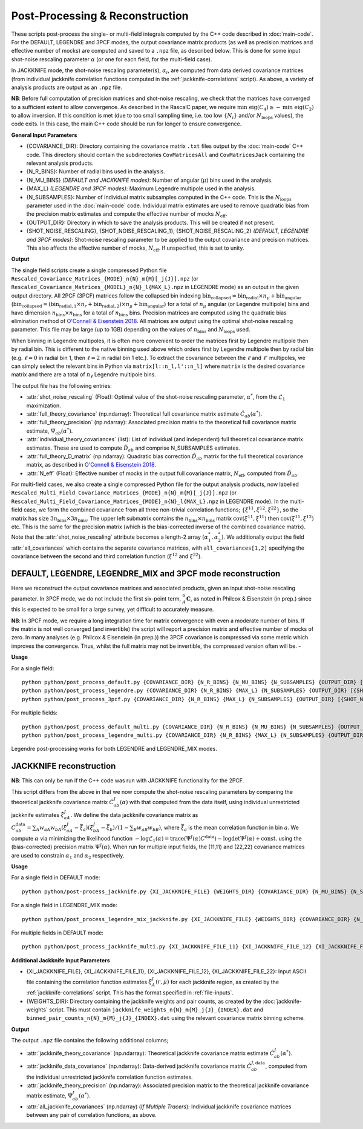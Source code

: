 Post-Processing & Reconstruction
=================================

These scripts post-process the single- or multi-field integrals computed by the C++ code described in :doc:`main-code`. For the DEFAULT, LEGENDRE and 3PCF modes, the output covariance matrix products (as well as precision matrices and effective number of mocks) are computed and saved to a ``.npz`` file, as described below. This is done for some input shot-noise rescaling parameter :math:`\alpha` (or one for each field, for the multi-field case).

In JACKKNIFE mode, the shot-noise rescaling parameter(s), :math:`\alpha_i`, are computed from data derived covariance matrices (from individual jackknife correlation functions computed in the :ref:`jackknife-correlations` script). As above, a variety of analysis products are output as an ``.npz`` file.

**NB**: Before full computation of precision matrices and shot-noise rescaling, we check that the matrices have converged to a sufficient extent to allow convergence. As described in the RascalC paper, we require :math:`\text{min eig}(C_4) \geq - \text{min eig}(C_2)` to allow inversion. If this condition is met (due to too small sampling time, i.e. too low :math:`\{N_i\}` and/or :math:`N_\mathrm{loops}` values), the code exits. In this case, the main C++ code should be run for longer to ensure convergence.

**General Input Parameters**

- {COVARIANCE_DIR}: Directory containing the covariance matrix ``.txt`` files output by the :doc:`main-code` C++ code. This directory should contain the subdirectories ``CovMatricesAll`` and ``CovMatricesJack`` containing the relevant analysis products.
- {N_R_BINS}: Number of radial  bins used in the analysis.
- {N_MU_BINS} *(DEFAULT and JACKKNIFE modes)*: Number of angular (:math:`\mu`) bins used in the analysis.
- {MAX_L} *(LEGENDRE and 3PCF modes)*: Maximum Legendre multipole used in the analysis.
- {N_SUBSAMPLES}: Number of individual matrix subsamples computed in the C++ code. This is the :math:`N_\mathrm{loops}` parameter used in the :doc:`main-code` code. Individual matrix estimates are used to remove quadratic bias from the precision matrix estimates and compute the effective number of mocks :math:`N_\mathrm{eff}`.
- {OUTPUT_DIR}: Directory in which to save the analysis products. This will be created if not present.
- {SHOT_NOISE_RESCALING}, {SHOT_NOISE_RESCALING_1}, {SHOT_NOISE_RESCALING_2} *(DEFAULT, LEGENDRE and 3PCF modes)*: Shot-noise rescaling parameter to be applied to the output covariance and precision matrices. This also affects the effective number of mocks, :math:`N_\mathrm{eff}`. If unspecified, this is set to unity.


**Output**

The single field scripts create a single compressed Python file ``Rescaled_Covariance_Matrices_{MODE}_n{N}_m{M}[_j{J}].npz`` (or ``Rescaled_Covariance_Matrices_{MODEL}_n{N}_l{MAX_L}.npz`` in LEGENDRE mode) as an output in the given output directory. All 2PCF (3PCF) matrices follow the collapsed bin indexing :math:`\mathrm{bin}_\mathrm{collapsed} = \mathrm{bin}_\mathrm{radial}\times n_\mu + \mathrm{bin}_\mathrm{angular}` (:math:`\mathrm{bin}_\mathrm{collapsed} = \left(\mathrm{bin}_{\mathrm{radial},1}\times n_r + \mathrm{bin}_{\mathrm{radial},2}\right)\times n_\mu + \mathrm{bin}_\mathrm{angular}`) for a total of :math:`n_\mu` angular (or Legendre multipole) bins and have dimension :math:`n_\mathrm{bins}\times n_\mathrm{bins}` for a total of :math:`n_\mathrm{bins}` bins. Precision matrices are computed using the quadratic bias elimination method of `O'Connell & Eisenstein 2018 <https://arxiv.org/abs/1808.05978>`_. All matrices are output using the optimal shot-noise rescaling parameter. This file may be large (up to 1GB) depending on the values of :math:`n_\mathrm{bins}` and :math:`N_\mathrm{loops}` used.

When binning in Legendre multipoles, it is often more convenient to order the matrices first by Legendre multipole then by radial bin. This is different to the native binning used above which orders first by Legendre multipole then by radial bin (e.g. :math:`\ell=0` in radial bin 1, then  :math:`\ell=2` in radial bin 1 etc.). To extract the covariance between the :math:`\ell` and :math:`\ell'` multipoles, we can simply select the relevant bins in Python via ``matrix[l::n_l,l'::n_l]`` where ``matrix`` is the desired covariance matrix and there are a total of :math:`n_\ell` Legendre multipole bins.

The output file has the following entries:

- :attr:`shot_noise_rescaling` (Float): Optimal value of the shot-noise rescaling parameter, :math:`\alpha^*`, from the :math:`\mathcal{L}_1` maximization.
- :attr:`full_theory_covariance` (np.ndarray): Theoretical full covariance matrix estimate :math:`\hat{C}_{ab}(\alpha^*)`.
- :attr:`full_theory_precision` (np.ndarray): Associated precision matrix to the theoretical full covariance matrix estimate, :math:`\Psi_{ab}(\alpha^*)`.
- :attr:`individual_theory_covariances` (list): List of individual (and independent) full theoretical covariance matrix estimates. These are used to compute :math:`\tilde{D}_{ab}` and comprise N_SUBSAMPLES estimates.
- :attr:`full_theory_D_matrix` (np.ndarray): Quadratic bias correction :math:`\tilde{D}_{ab}` matrix for the full theoretical covariance matrix, as described in `O'Connell & Eisenstein 2018 <https://arxiv.org/abs/1808.05978>`_.
- :attr:`N_eff` (Float): Effective number of mocks in the output full covariance matrix, :math:`N_\mathrm{eff}`, computed from :math:`\tilde{D}_{ab}`.

For multi-field cases, we also create a single compressed Python file for the output analysis products, now labelled ``Rescaled_Multi_Field_Covariance_Matrices_{MODE}_n{N}_m{M}[_j{J}].npz`` (or ``Rescaled_Multi_Field_Covariance_Matrices_{MODE}_n{N}_l{MAX_L}.npz`` in LEGENDRE mode). In the multi-field case, we form the combined covariance from all three non-trivial correlation functions; :math:`\{\xi^{11},\xi^{12},\xi^{22}\}`, so the matrix has size :math:`3n_\mathrm{bins}\times3n_\mathrm{bins}`. The upper left submatrix contains the :math:`n_\mathrm{bins}\times n_\mathrm{bins}` matrix :math:`\mathrm{cov}\left(\xi^{11},\xi^{11}\right)` then :math:`\mathrm{cov}\left(\xi^{11},\xi^{12}\right)` etc. This is the same for the precision matrix (which is the bias-corrected inverse of the combined covariance matrix). Note that the :attr:`shot_noise_rescaling` attribute becomes a length-2 array :math:`(\alpha_1^*,\alpha_2^*)`. We additionally output the field :attr:`all_covariances` which contains the separate covariance matrices, with ``all_covariances[1,2]`` specifying the covariance between the second and third correlation function (:math:`\xi^{12}` and :math:`\xi^{22}`).

.. _post-processing-general:

DEFAULT, LEGENDRE, LEGENDRE_MIX and 3PCF mode reconstruction
------------------------------------------------------------

Here we reconstruct the output covariance matrices and associated products, given an input shot-noise rescaling parameter. In 3PCF mode, we do not include the first six-point term, :math:`{}_A^6\mathbf{C}`, as noted in Philcox & Eisenstein (in prep.) since this is expected to be small for a large survey, yet difficult to accurately measure.

**NB**: In 3PCF mode, we require a long integration time for matrix convergence with even a moderate number of bins. If the matrix is not well converged (and invertible) the script will report a precision matrix and effective number of mocks of zero. In many analyses (e.g. Philcox & Eisenstein (in prep.)) the 3PCF covariance is compressed via some metric which improves the convergence. Thus, whilst the full matrix may not be invertible, the compressed version often will be. -

**Usage**

For a single field::

    python python/post_process_default.py {COVARIANCE_DIR} {N_R_BINS} {N_MU_BINS} {N_SUBSAMPLES} {OUTPUT_DIR} [{SHOT_NOISE_RESCALING}]
    python python/post_process_legendre.py {COVARIANCE_DIR} {N_R_BINS} {MAX_L} {N_SUBSAMPLES} {OUTPUT_DIR} [{SHOT_NOISE_RESCALING}]
    python python/post_process_3pcf.py {COVARIANCE_DIR} {N_R_BINS} {MAX_L} {N_SUBSAMPLES} {OUTPUT_DIR} [{SHOT_NOISE_RESCALING}]

For multiple fields::

    python python/post_process_default_multi.py {COVARIANCE_DIR} {N_R_BINS} {N_MU_BINS} {N_SUBSAMPLES} {OUTPUT_DIR} [{SHOT_NOISE_RESCALING_1} {SHOT_NOISE_RESCALING_2}]
    python python/post_process_legendre_multi.py {COVARIANCE_DIR} {N_R_BINS} {MAX_L} {N_SUBSAMPLES} {OUTPUT_DIR} [{SHOT_NOISE_RESCALING_1} {SHOT_NOISE_RESCALING_2}]

Legendre post-processing works for both LEGENDRE and LEGENDRE_MIX modes.


.. _post-processing-jackknife:

JACKKNIFE reconstruction
------------------------

**NB**: This can only be run if the C++ code was run with JACKKNIFE functionality for the 2PCF.

This script differs from the above in that we now compute the shot-noise rescaling parameters by comparing the theoretical jackknife covariance matrix :math:`\hat{C}^{J}_{ab}(\alpha)` with that computed from the data itself, using individual unrestricted jackknife estimates :math:`\hat{\xi}^J_{aA}`. We define the data jackknife covariance matrix as :math:`C^{\mathrm{data}}_{ab} = \sum_A w_{aA}w_{bA}\left(\hat\xi^J_{aA} - \bar{\xi}_a\right)\left(\hat\xi^J_{bA}-\bar\xi_b\right) / \left(1-\sum_B w_{aB} w_{bB}\right)`, where :math:`\bar\xi_a` is the mean correlation function in bin :math:`a`. We compute :math:`\alpha` via minimizing the likelihood function :math:`-\log\mathcal{L}_1(\alpha) = \mathrm{trace}(\Psi^J(\alpha)C^\mathrm{data}) - \log\mathrm{det}\Psi^J(\alpha)+\mathrm{const}.` using the (bias-corrected) precision matrix :math:`\Psi^J(\alpha)`. When run for multiple input fields, the (11,11) and (22,22) covariance matrices are used to constrain :math:`\alpha_1` and :math:`\alpha_2` respectively.

**Usage**

For a single field in DEFAULT mode::

    python python/post-process_jackknife.py {XI_JACKKNIFE_FILE} {WEIGHTS_DIR} {COVARIANCE_DIR} {N_MU_BINS} {N_SUBSAMPLES} {OUTPUT_DIR}

For a single field in LEGENDRE_MIX mode::

    python python/post_process_legendre_mix_jackknife.py {XI_JACKKNIFE_FILE} {WEIGHTS_DIR} {COVARIANCE_DIR} {N_MU_BINS} {MAX_L} {N_SUBSAMPLES} {OUTPUT_DIR}

For multiple fields in DEFAULT mode::

    python python/post_process_jackknife_multi.py {XI_JACKKNIFE_FILE_11} {XI_JACKKNIFE_FILE_12} {XI_JACKKNIFE_FILE_22} {WEIGHTS_DIR} {COVARIANCE_DIR} {N_MU_BINS} {N_SUBSAMPLES} {OUTPUT_DIR}


**Additional Jackknife Input Parameters**

- {XI_JACKKNIFE_FILE}, {XI_JACKKNIFE_FILE_11}, {XI_JACKKNIFE_FILE_12}, {XI_JACKKNIFE_FILE_22}: Input ASCII file containing the correlation function estimates :math:`\xi^J_A(r,\mu)` for each jackknife region, as created by the :ref:`jackknife-correlations` script. This has the format specified in :ref:`file-inputs`.
- {WEIGHTS_DIR}: Directory containing the jackknife weights and pair counts, as created by the :doc:`jackknife-weights` script. This must contain ``jackknife_weights_n{N}_m{M}_j{J}_{INDEX}.dat`` and ``binned_pair_counts_n{N}_m{M}_j{J}_{INDEX}.dat`` using the relevant covariance matrix binning scheme.

**Output**

The output ``.npz`` file contains the following additional columns;

- :attr:`jackknife_theory_covariance` (np.ndarray): Theoretical jackknife covariance matrix estimate :math:`\hat{C}^J_{ab}(\alpha^*)`.
- :attr:`jackknife_data_covariance` (np.ndarray): Data-derived jackknife covariance matrix :math:`\hat{C}^{J,\mathrm{data}}_{ab}`, computed from the individual unrestricted jackknife correlation function estimates.
- :attr:`jackknife_theory_precision` (np.ndarray): Associated precision matrix to the theoretical jackknife covariance matrix estimate, :math:`\Psi_{ab}^J(\alpha^*)`.
- :attr:`all_jackknife_covariances` (np.ndarray) (*If Multiple Tracers*): Individual jackknife covariance matrices between any pair of correlation functions, as above.
